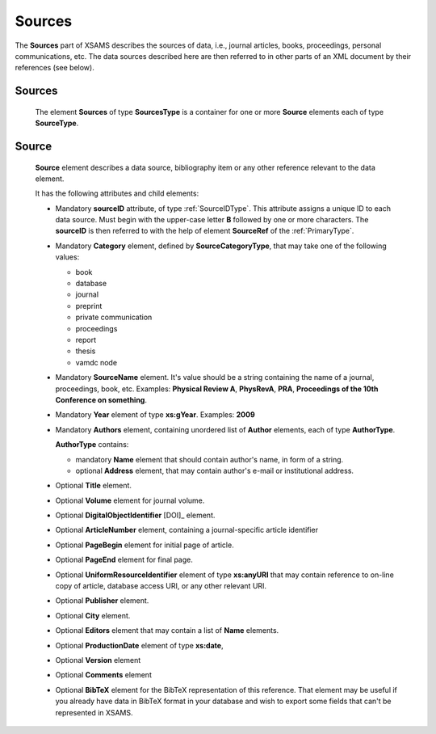 .. _Sources:

Sources
===============

The **Sources** part of XSAMS describes the sources of data, i.e., journal
articles, books, proceedings, personal communications, etc. The data sources
described here are then referred to in other parts of an XML document by their
references (see below).

Sources
-------------

	.. image:: images/Sources.png

	The element **Sources** of type **SourcesType** is a container for one or
	more **Source** elements each of type **SourceType**.

.. _Source:

Source
------------

	.. image:: images/Source.png
		:scale: 65 %

	**Source** element describes a data source, bibliography item 
	or any other reference relevant to the data element.
	
	It has the following attributes and child elements:
	
	*	Mandatory **sourceID** attribute, of type :ref:`SourceIDType`.
		This attribute assigns a unique ID to each data source. Must begin with the upper-case letter **B** 
		followed by one or more characters. The **sourceID** is then referred to with the help of 
		element **SourceRef** of the :ref:`PrimaryType`.
	
	*	Mandatory **Category** element, defined by **SourceCategoryType**, that may take one of the following values:
	
		- book
		- database
		- journal
		- preprint
		- private communication
		- proceedings
		- report
		- thesis
		- vamdc node
	
	*	Mandatory **SourceName** element. 
		It's value should be a string containing the name of a journal, proceedings, book, etc.
		Examples: **Physical Review A**, **PhysRevA**, **PRA**, **Proceedings
		of the 10th Conference on something**.
	
	*	Mandatory **Year** element of type **xs:gYear**.
		Examples: **2009**
	
	*	Mandatory **Authors** element, containing unordered list of **Author** elements, 
		each of type **AuthorType**.
		
		.. image:: images/AuthorType.png
		
		**AuthorType** contains:
		
		- mandatory **Name** element that should contain author's name, in form of a string. 
		- optional **Address** element, that may contain author's e-mail or institutional address.
		
	*	Optional **Title** element.
	*	Optional **Volume** element for journal volume.
	*	Optional **DigitalObjectIdentifier** [DOI]_ element.
	*	Optional **ArticleNumber** element, containing a journal-specific article identifier
	*	Optional **PageBegin** element for initial page of article.
	*	Optional **PageEnd** element for final page.
	*	Optional **UniformResourceIdentifier** element of type **xs:anyURI** 
		that may contain reference to on-line copy of article, database access URI, 
		or any other relevant URI.
	*	Optional **Publisher** element.
	*	Optional **City** element.
	*	Optional **Editors** element that may contain a list of **Name** elements.
		
		.. image:: images/EditorsType.png
		
	*	Optional **ProductionDate** element of type **xs:date**, 
	*	Optional **Version** element
	*	Optional **Comments** element
	*	Optional **BibTeX** element for the BibTeX representation of this reference. That element 
		may be useful if you already have data in BibTeX format in your database and wish to export 
		some fields that can't be represented in XSAMS.
		
	